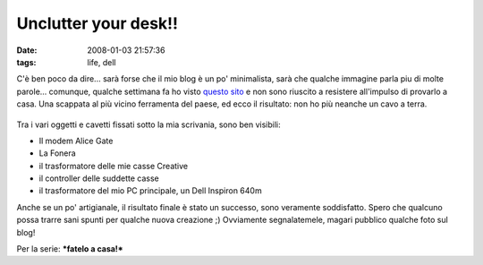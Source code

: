 Unclutter your desk!!
=====================

:date: 2008-01-03 21:57:36
:tags: life, dell

C'è ben poco da dire... sarà forse che il mio blog è un po' minimalista,
sarà che qualche immagine parla piu di molte parole... comunque, qualche
settimana fa ho visto `questo sito`_ e
non sono riuscito a resistere all'impulso di provarlo a casa.
Una scappata al più vicino ferramenta del paese, ed ecco il risultato:
non ho più neanche un cavo a terra.

.. figure:: {filename}/images/02012008hf6.jpg



.. figure:: {filename}/images/02012008001tx2.jpg



.. figure:: {filename}/images/02012008002ql6.jpg



Tra i vari oggetti e cavetti fissati sotto la mia scrivania, sono ben
visibili:

-  Il modem Alice Gate
-  La Fonera
-  il trasformatore delle mie casse Creative
-  il controller delle suddette casse
-  il trasformatore del mio PC principale, un Dell Inspiron 640m

Anche se un po' artigianale, il risultato finale è stato un successo,
sono veramente soddisfatto. Spero che qualcuno possa trarre sani spunti
per qualche nuova creazione ;) Ovviamente segnalatemele, magari pubblico
qualche foto sul blog!

Per la serie: ***fatelo a casa!***

.. _questo sito: http://www.decluttered.com

